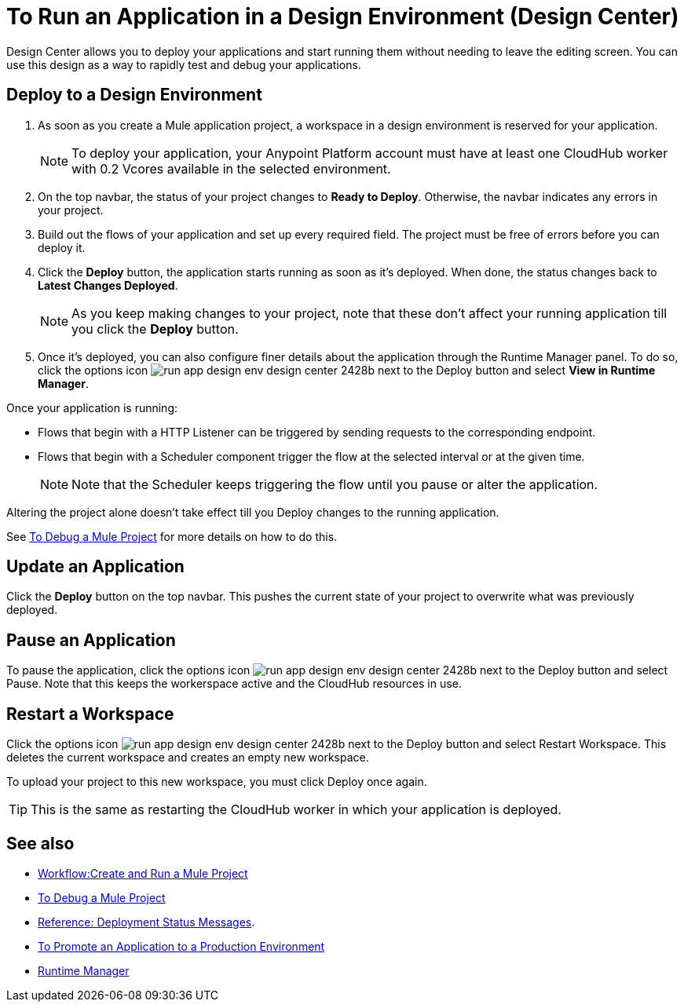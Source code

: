 = To Run an Application in a Design Environment (Design Center)
:keywords: mozart, deploy, environments

Design Center allows you to deploy your applications and start running them without needing to leave the editing screen. You can use this design as a way to rapidly test and debug your applications.


== Deploy to a Design Environment

. As soon as you create a Mule application project, a workspace in a design environment is reserved for your application.

+
[NOTE]
To deploy your application, your Anypoint Platform account must have at least one CloudHub worker with 0.2 Vcores available in the selected environment.

. On the top navbar, the status of your project changes to *Ready to Deploy*. Otherwise, the navbar indicates any errors in your project.

. Build out the flows of your application and set up every required field. The project must be free of errors before you can deploy it.

. Click the *Deploy* button, the application starts running as soon as it's deployed. When done, the status changes back to *Latest Changes Deployed*.

+
[NOTE]
As you keep making changes to your project, note that these don't affect your running application till you click the *Deploy* button.

. Once it's deployed, you can also configure finer details about the application through the Runtime Manager panel. To do so, click the options icon image:run-app-design-env-design-center-2428b.png[] next to the Deploy button and select *View in Runtime Manager*.



Once your application is running:

* Flows that begin with a HTTP Listener can be triggered by sending requests to the corresponding endpoint.

* Flows that begin with a Scheduler component trigger the flow at the selected interval or at the given time.

+
[NOTE]
Note that the Scheduler keeps triggering the flow until you pause or alter the application. 

Altering the project alone doesn't take effect till you Deploy changes to the running application.

See link:/design-center/v/1.0/to-debug-a-mule-project[To Debug a Mule Project] for more details on how to do this.


== Update an Application

Click the *Deploy* button on the top navbar. This pushes the current state of your project to overwrite what was previously deployed.


== Pause an Application

To pause the application, click the options icon image:run-app-design-env-design-center-2428b.png[] next to the Deploy button and select Pause. Note that this keeps the workerspace active and the CloudHub resources in use.

== Restart a Workspace

Click the options icon image:run-app-design-env-design-center-2428b.png[] next to the Deploy button and select Restart Workspace. This deletes the current workspace and creates an empty new workspace.

To upload your project to this new workspace, you must click Deploy once again.

[TIP]
This is the same as restarting the CloudHub worker in which your application is deployed.




== See also

* link:/design-center/v/1.0/workflow-create-and-run-a-mule-project[Workflow:Create and Run a Mule Project]
* link:/design-center/v/1.0/to-debug-a-mule-project[To Debug a Mule Project]
* link:/design-center/v/1.0/reference-deployment-status-messages[Reference: Deployment Status Messages].
* link:/design-center/v/1.0/promote-app-prod-env-design-center[To Promote an Application to a Production Environment]

* link:https://docs.mulesoft.com/runtime-manager/[Runtime Manager]
